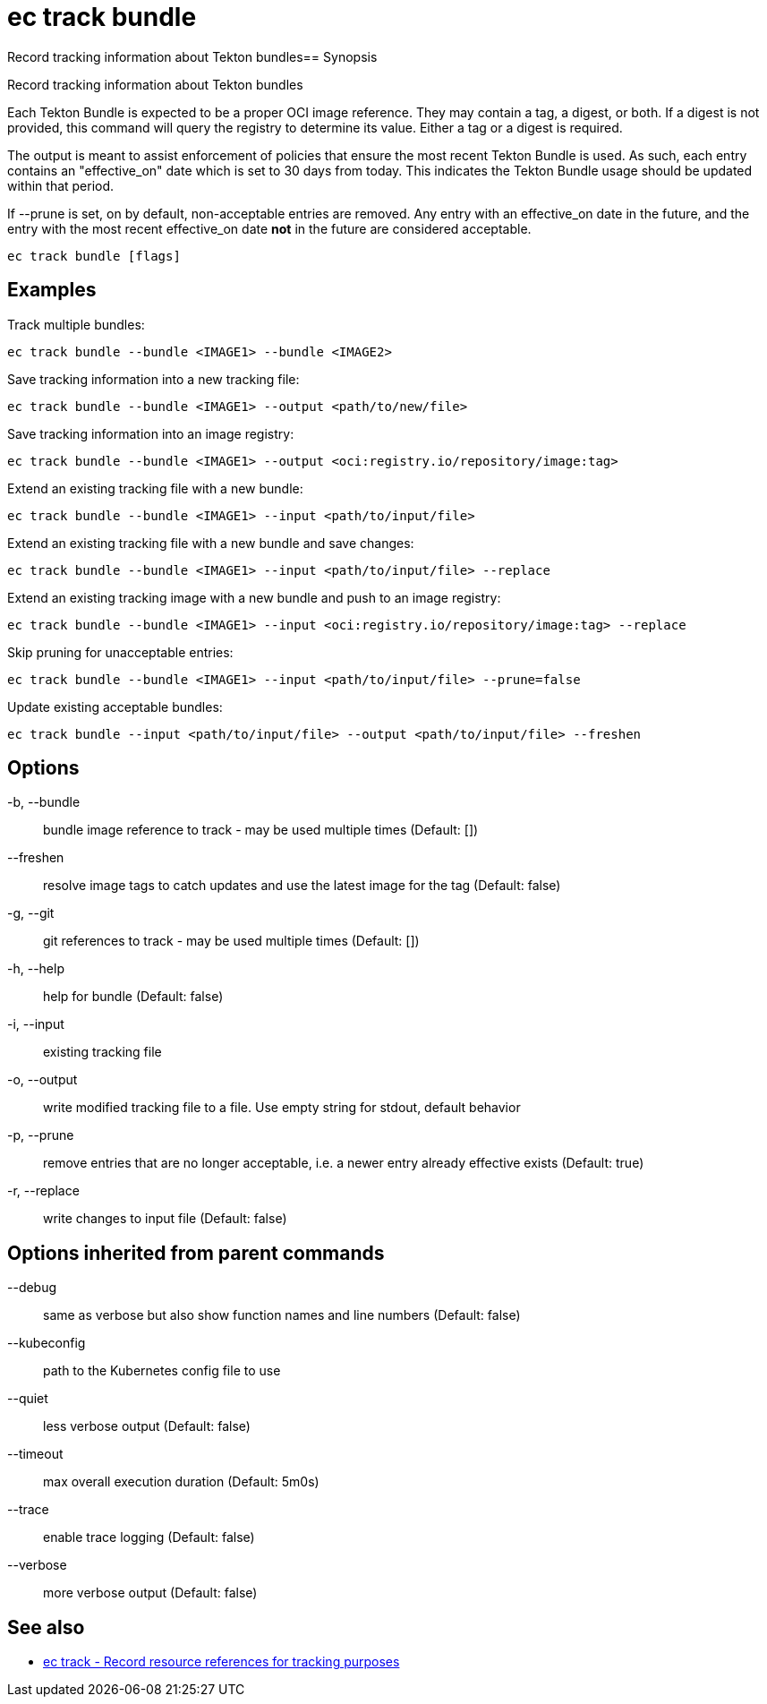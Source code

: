 = ec track bundle

Record tracking information about Tekton bundles== Synopsis

Record tracking information about Tekton bundles

Each Tekton Bundle is expected to be a proper OCI image reference. They
may contain a tag, a digest, or both. If a digest is not provided, this
command will query the registry to determine its value. Either a tag
or a digest is required.

The output is meant to assist enforcement of policies that ensure the
most recent Tekton Bundle is used. As such, each entry contains an
"effective_on" date which is set to 30 days from today. This indicates
the Tekton Bundle usage should be updated within that period.

If --prune is set, on by default, non-acceptable entries are removed.
Any entry with an effective_on date in the future, and the entry with
the most recent effective_on date *not* in the future are considered
acceptable.

[source,shell]
----
ec track bundle [flags]
----

== Examples
Track multiple bundles:

  ec track bundle --bundle <IMAGE1> --bundle <IMAGE2>

Save tracking information into a new tracking file:

  ec track bundle --bundle <IMAGE1> --output <path/to/new/file>

Save tracking information into an image registry:

  ec track bundle --bundle <IMAGE1> --output <oci:registry.io/repository/image:tag>

Extend an existing tracking file with a new bundle:

  ec track bundle --bundle <IMAGE1> --input <path/to/input/file>

Extend an existing tracking file with a new bundle and save changes:

  ec track bundle --bundle <IMAGE1> --input <path/to/input/file> --replace

Extend an existing tracking image with a new bundle and push to an image registry:

  ec track bundle --bundle <IMAGE1> --input <oci:registry.io/repository/image:tag> --replace

Skip pruning for unacceptable entries:

  ec track bundle --bundle <IMAGE1> --input <path/to/input/file> --prune=false

Update existing acceptable bundles:

  ec track bundle --input <path/to/input/file> --output <path/to/input/file> --freshen

== Options

-b, --bundle:: bundle image reference to track - may be used multiple times (Default: [])
--freshen:: resolve image tags to catch updates and use the latest image for the tag (Default: false)
-g, --git:: git references to track - may be used multiple times (Default: [])
-h, --help:: help for bundle (Default: false)
-i, --input:: existing tracking file
-o, --output:: write modified tracking file to a file. Use empty string for stdout, default behavior
-p, --prune:: remove entries that are no longer acceptable, i.e. a newer entry already effective exists (Default: true)
-r, --replace:: write changes to input file (Default: false)

== Options inherited from parent commands

--debug:: same as verbose but also show function names and line numbers (Default: false)
--kubeconfig:: path to the Kubernetes config file to use
--quiet:: less verbose output (Default: false)
--timeout:: max overall execution duration (Default: 5m0s)
--trace:: enable trace logging (Default: false)
--verbose:: more verbose output (Default: false)

== See also

 * xref:ec_track.adoc[ec track - Record resource references for tracking purposes]
